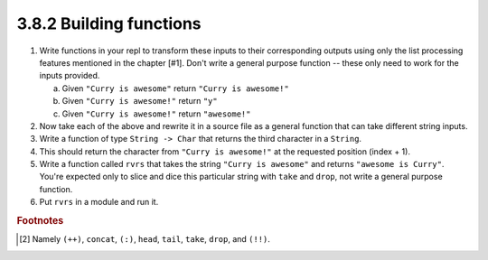 3.8.2 Building functions
------------------------
1. Write functions in your repl to transform these inputs to their corresponding
   outputs using only the list processing features mentioned in the chapter
   [#1]. Don't write a general purpose function -- these only need to work for
   the inputs provided.

   a. Given ``"Curry is awesome"`` return ``"Curry is awesome!"``
   b. Given ``"Curry is awesome!"`` return ``"y"``
   c. Given ``"Curry is awesome!"`` return ``"awesome!"``

   .. raw:: html

      <script id="asciicast-hIsJgpbHxXLAQfnLs9UuXPoSt"
      src="https://asciinema.org/a/hIsJgpbHxXLAQfnLs9UuXPoSt.js"
      async></script>

2. Now take each of the above and rewrite it in a source file as a general
   function that can take different string inputs.

   .. include:: exercises/3.8.2_-_building_functions.rst.d/building-functions/src/Lib.hs
      :start-after: -- Questions 1 and 2, page 83..84
      :end-before: -- Question 3, page 84
      :code: haskell

3. Write a function of type ``String -> Char`` that returns the third character
   in a ``String``.

   .. include:: exercises/3.8.2_-_building_functions.rst.d/building-functions/src/Lib.hs
      :start-after: -- Question 3, page 84
      :end-before: -- Question 4, page 85
      :code: haskell

4. This should return the character from ``"Curry is awesome!"`` at the
   requested position (index + 1).

   .. include:: exercises/3.8.2_-_building_functions.rst.d/building-functions/src/Lib.hs
      :start-after: -- Question 4, page 85
      :end-before: -- Question 5, page 85
      :code:

5. Write a function called ``rvrs`` that takes the string ``"Curry is awesome"``
   and returns ``"awesome is Curry"``. You're expected only to slice and dice
   this particular string with ``take`` and ``drop``, not write a general
   purpose function.

   .. include:: exercises/3.8.2_-_building_functions.rst.d/building-functions/src/Lib.hs
      :start-after: -- Question 5, page 85
      :end-before: -- Question 6, page 85
      :code: haskell

6. Put ``rvrs`` in a module and run it.

   .. include:: exercises/3.8.2_-_building_functions.rst.d/building-functions/src/Lib.hs
      :start-after: -- Question 6, page 85
      :code: haskell

.. rubric:: Footnotes
.. [#1] Namely ``(++)``, ``concat``, ``(:)``, ``head``, ``tail``, ``take``, ``drop``, and ``(!!)``.
